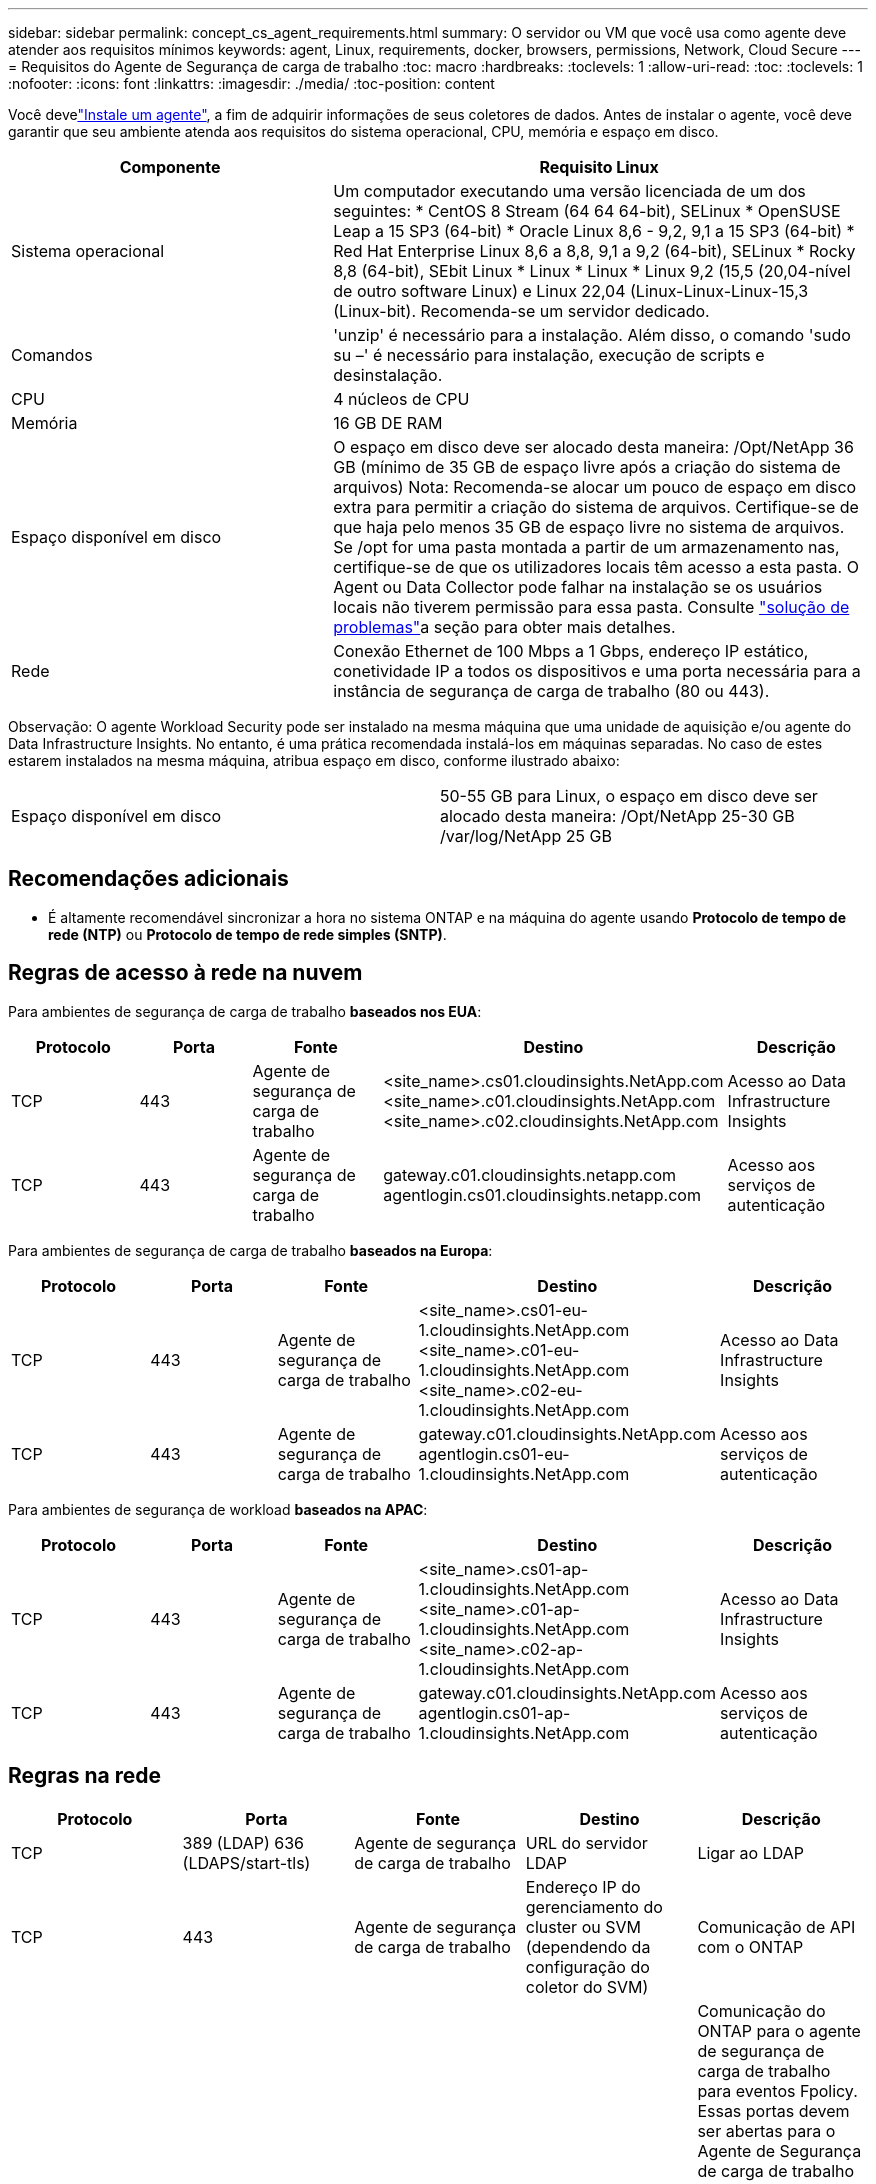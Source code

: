 ---
sidebar: sidebar 
permalink: concept_cs_agent_requirements.html 
summary: O servidor ou VM que você usa como agente deve atender aos requisitos mínimos 
keywords: agent, Linux, requirements, docker, browsers, permissions, Network, Cloud Secure 
---
= Requisitos do Agente de Segurança de carga de trabalho
:toc: macro
:hardbreaks:
:toclevels: 1
:allow-uri-read: 
:toc: 
:toclevels: 1
:nofooter: 
:icons: font
:linkattrs: 
:imagesdir: ./media/
:toc-position: content


[role="lead"]
Você develink:task_cs_add_agent.html["Instale um agente"], a fim de adquirir informações de seus coletores de dados. Antes de instalar o agente, você deve garantir que seu ambiente atenda aos requisitos do sistema operacional, CPU, memória e espaço em disco.

[cols="36,60"]
|===
| Componente | Requisito Linux 


| Sistema operacional | Um computador executando uma versão licenciada de um dos seguintes: * CentOS 8 Stream (64 64 64-bit), SELinux * OpenSUSE Leap a 15 SP3 (64-bit) * Oracle Linux 8,6 - 9,2, 9,1 a 15 SP3 (64-bit) * Red Hat Enterprise Linux 8,6 a 8,8, 9,1 a 9,2 (64-bit), SELinux * Rocky 8,8 (64-bit), SEbit Linux * Linux * Linux * Linux 9,2 (15,5 (20,04-nível de outro software Linux) e Linux 22,04 (Linux-Linux-Linux-15,3 (Linux-bit). Recomenda-se um servidor dedicado. 


| Comandos | 'unzip' é necessário para a instalação. Além disso, o comando 'sudo su –' é necessário para instalação, execução de scripts e desinstalação. 


| CPU | 4 núcleos de CPU 


| Memória | 16 GB DE RAM 


| Espaço disponível em disco | O espaço em disco deve ser alocado desta maneira: /Opt/NetApp 36 GB (mínimo de 35 GB de espaço livre após a criação do sistema de arquivos) Nota: Recomenda-se alocar um pouco de espaço em disco extra para permitir a criação do sistema de arquivos. Certifique-se de que haja pelo menos 35 GB de espaço livre no sistema de arquivos. Se /opt for uma pasta montada a partir de um armazenamento nas, certifique-se de que os utilizadores locais têm acesso a esta pasta. O Agent ou Data Collector pode falhar na instalação se os usuários locais não tiverem permissão para essa pasta. Consulte link:task_cs_add_agent.html#troubleshooting-agent-errors["solução de problemas"]a seção para obter mais detalhes. 


| Rede | Conexão Ethernet de 100 Mbps a 1 Gbps, endereço IP estático, conetividade IP a todos os dispositivos e uma porta necessária para a instância de segurança de carga de trabalho (80 ou 443). 
|===
Observação: O agente Workload Security pode ser instalado na mesma máquina que uma unidade de aquisição e/ou agente do Data Infrastructure Insights. No entanto, é uma prática recomendada instalá-los em máquinas separadas. No caso de estes estarem instalados na mesma máquina, atribua espaço em disco, conforme ilustrado abaixo:

|===


| Espaço disponível em disco | 50-55 GB para Linux, o espaço em disco deve ser alocado desta maneira: /Opt/NetApp 25-30 GB /var/log/NetApp 25 GB 
|===


== Recomendações adicionais

* É altamente recomendável sincronizar a hora no sistema ONTAP e na máquina do agente usando *Protocolo de tempo de rede (NTP)* ou *Protocolo de tempo de rede simples (SNTP)*.




== Regras de acesso à rede na nuvem

Para ambientes de segurança de carga de trabalho *baseados nos EUA*:

[cols="5*"]
|===
| Protocolo | Porta | Fonte | Destino | Descrição 


| TCP | 443 | Agente de segurança de carga de trabalho | <site_name>.cs01.cloudinsights.NetApp.com <site_name>.c01.cloudinsights.NetApp.com <site_name>.c02.cloudinsights.NetApp.com | Acesso ao Data Infrastructure Insights 


| TCP | 443 | Agente de segurança de carga de trabalho | gateway.c01.cloudinsights.netapp.com agentlogin.cs01.cloudinsights.netapp.com | Acesso aos serviços de autenticação 
|===
Para ambientes de segurança de carga de trabalho *baseados na Europa*:

[cols="5*"]
|===
| Protocolo | Porta | Fonte | Destino | Descrição 


| TCP | 443 | Agente de segurança de carga de trabalho | <site_name>.cs01-eu-1.cloudinsights.NetApp.com <site_name>.c01-eu-1.cloudinsights.NetApp.com <site_name>.c02-eu-1.cloudinsights.NetApp.com | Acesso ao Data Infrastructure Insights 


| TCP | 443 | Agente de segurança de carga de trabalho | gateway.c01.cloudinsights.NetApp.com agentlogin.cs01-eu-1.cloudinsights.NetApp.com | Acesso aos serviços de autenticação 
|===
Para ambientes de segurança de workload *baseados na APAC*:

[cols="5*"]
|===
| Protocolo | Porta | Fonte | Destino | Descrição 


| TCP | 443 | Agente de segurança de carga de trabalho | <site_name>.cs01-ap-1.cloudinsights.NetApp.com <site_name>.c01-ap-1.cloudinsights.NetApp.com <site_name>.c02-ap-1.cloudinsights.NetApp.com | Acesso ao Data Infrastructure Insights 


| TCP | 443 | Agente de segurança de carga de trabalho | gateway.c01.cloudinsights.NetApp.com agentlogin.cs01-ap-1.cloudinsights.NetApp.com | Acesso aos serviços de autenticação 
|===


== Regras na rede

[cols="5*"]
|===
| Protocolo | Porta | Fonte | Destino | Descrição 


| TCP | 389 (LDAP) 636 (LDAPS/start-tls) | Agente de segurança de carga de trabalho | URL do servidor LDAP | Ligar ao LDAP 


| TCP | 443 | Agente de segurança de carga de trabalho | Endereço IP do gerenciamento do cluster ou SVM (dependendo da configuração do coletor do SVM) | Comunicação de API com o ONTAP 


| TCP | 35000 - 55000 | Endereços IP de LIF de dados SVM | Agente de segurança de carga de trabalho | Comunicação do ONTAP para o agente de segurança de carga de trabalho para eventos Fpolicy. Essas portas devem ser abertas para o Agente de Segurança de carga de trabalho para que o ONTAP envie eventos para ele, incluindo qualquer firewall no próprio Agente de Segurança de carga de trabalho (se presente). OBSERVE que você não precisa reservar *todos* dessas portas, mas as portas que você reserva para isso devem estar dentro desse intervalo. Recomenda-se começar reservando cerca de 100 portas e aumentando, se necessário. 


| TCP | 7 | Agente de segurança de carga de trabalho | Endereços IP de LIF de dados SVM | ECHO de LIFs de dados de agente para SVM 


| SSH | 22 | Agente de segurança de carga de trabalho | Gerenciamento de clusters | Necessário para bloqueio de usuários CIFS/SMB. 
|===


== Dimensionamento do sistema

Consulte link:concept_cs_event_rate_checker.html["Verificador de taxa de eventos"]a documentação para obter informações sobre dimensionamento.

